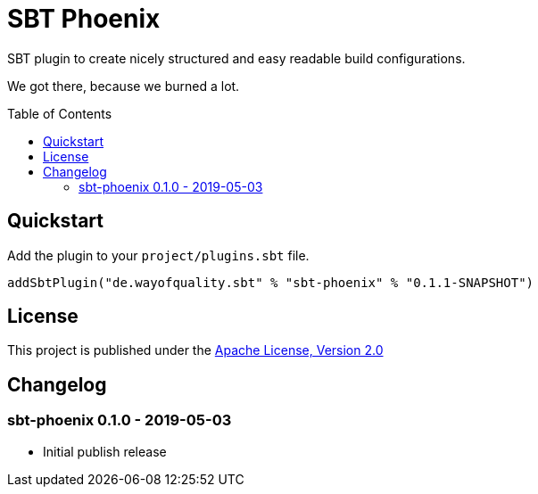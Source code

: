 = SBT Phoenix
:version: 0.1.1-SNAPSHOT
:toc-placement: preamble
:toc:

SBT plugin to create nicely structured and easy readable build configurations.

We got there, because we burned a lot.

== Quickstart

Add the plugin to your `project/plugins.sbt` file.

[source,scala,subs="attributes,verbatim"]
----
addSbtPlugin("de.wayofquality.sbt" % "sbt-phoenix" % "{version}")
----


== License

This project is published under the https://www.apache.org/licenses/LICENSE-2.0[Apache License, Version 2.0]

== Changelog

=== sbt-phoenix 0.1.0 - 2019-05-03

* Initial publish release
